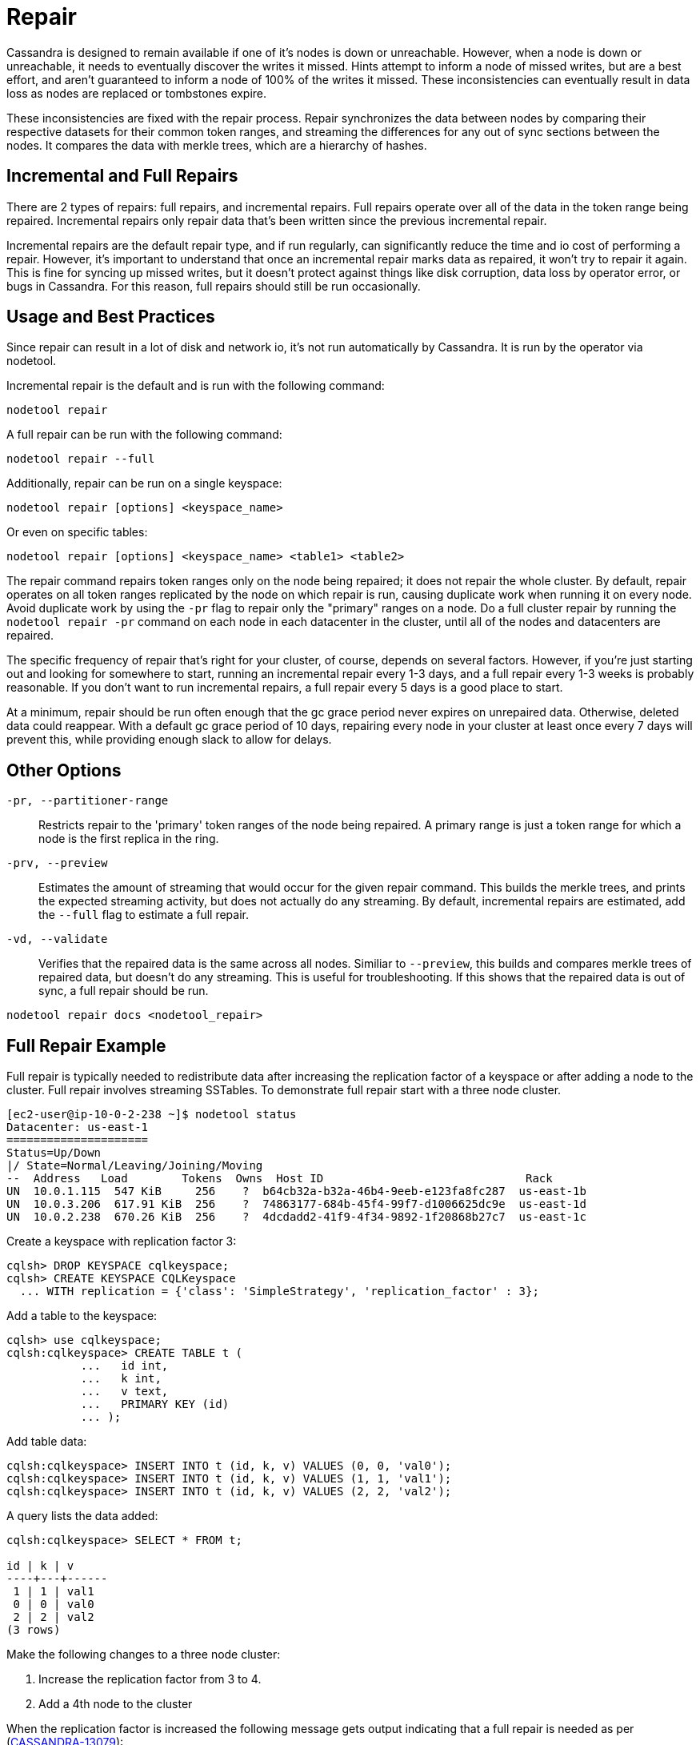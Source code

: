 = Repair

Cassandra is designed to remain available if one of it's nodes is down
or unreachable. However, when a node is down or unreachable, it needs to
eventually discover the writes it missed. Hints attempt to inform a node
of missed writes, but are a best effort, and aren't guaranteed to inform
a node of 100% of the writes it missed. These inconsistencies can
eventually result in data loss as nodes are replaced or tombstones
expire.

These inconsistencies are fixed with the repair process. Repair
synchronizes the data between nodes by comparing their respective
datasets for their common token ranges, and streaming the differences
for any out of sync sections between the nodes. It compares the data
with merkle trees, which are a hierarchy of hashes.

== Incremental and Full Repairs

There are 2 types of repairs: full repairs, and incremental repairs.
Full repairs operate over all of the data in the token range being
repaired. Incremental repairs only repair data that's been written since
the previous incremental repair.

Incremental repairs are the default repair type, and if run regularly,
can significantly reduce the time and io cost of performing a repair.
However, it's important to understand that once an incremental repair
marks data as repaired, it won't try to repair it again. This is fine
for syncing up missed writes, but it doesn't protect against things like
disk corruption, data loss by operator error, or bugs in Cassandra. For
this reason, full repairs should still be run occasionally.

== Usage and Best Practices

Since repair can result in a lot of disk and network io, it's not run
automatically by Cassandra. It is run by the operator via nodetool.

Incremental repair is the default and is run with the following command:

[source,none]
----
nodetool repair
----

A full repair can be run with the following command:

[source,none]
----
nodetool repair --full
----

Additionally, repair can be run on a single keyspace:

[source,none]
----
nodetool repair [options] <keyspace_name>
----

Or even on specific tables:

[source,none]
----
nodetool repair [options] <keyspace_name> <table1> <table2>
----


The repair command repairs token ranges only on the node being repaired; it does not repair the whole cluster. 
By default, repair operates on all token ranges replicated by the node on which repair is run, causing duplicate work when running it on every node. Avoid duplicate work by using the `-pr` flag to repair only the "primary" ranges on a node. 
Do a full cluster repair by running the `nodetool repair -pr` command on each node in each datacenter in the cluster, until all of the nodes and datacenters are repaired. 

The specific frequency of repair that's right for your cluster, of
course, depends on several factors. However, if you're just starting out
and looking for somewhere to start, running an incremental repair every
1-3 days, and a full repair every 1-3 weeks is probably reasonable. If
you don't want to run incremental repairs, a full repair every 5 days is
a good place to start.

At a minimum, repair should be run often enough that the gc grace period
never expires on unrepaired data. Otherwise, deleted data could
reappear. With a default gc grace period of 10 days, repairing every
node in your cluster at least once every 7 days will prevent this, while
providing enough slack to allow for delays.

== Other Options

`-pr, --partitioner-range`::
  Restricts repair to the 'primary' token ranges of the node being
  repaired. A primary range is just a token range for which a node is
  the first replica in the ring.
`-prv, --preview`::
  Estimates the amount of streaming that would occur for the given
  repair command. This builds the merkle trees, and prints the expected
  streaming activity, but does not actually do any streaming. By
  default, incremental repairs are estimated, add the `--full` flag to
  estimate a full repair.
`-vd, --validate`::
  Verifies that the repaired data is the same across all nodes. Similiar
  to `--preview`, this builds and compares merkle trees of repaired
  data, but doesn't do any streaming. This is useful for
  troubleshooting. If this shows that the repaired data is out of sync,
  a full repair should be run.

`nodetool repair docs <nodetool_repair>`

== Full Repair Example

Full repair is typically needed to redistribute data after increasing
the replication factor of a keyspace or after adding a node to the
cluster. Full repair involves streaming SSTables. To demonstrate full
repair start with a three node cluster.

[source,none]
----
[ec2-user@ip-10-0-2-238 ~]$ nodetool status
Datacenter: us-east-1
=====================
Status=Up/Down
|/ State=Normal/Leaving/Joining/Moving
--  Address   Load        Tokens  Owns  Host ID                              Rack
UN  10.0.1.115  547 KiB     256    ?  b64cb32a-b32a-46b4-9eeb-e123fa8fc287  us-east-1b
UN  10.0.3.206  617.91 KiB  256    ?  74863177-684b-45f4-99f7-d1006625dc9e  us-east-1d
UN  10.0.2.238  670.26 KiB  256    ?  4dcdadd2-41f9-4f34-9892-1f20868b27c7  us-east-1c
----

Create a keyspace with replication factor 3:

[source,none]
----
cqlsh> DROP KEYSPACE cqlkeyspace;
cqlsh> CREATE KEYSPACE CQLKeyspace
  ... WITH replication = {'class': 'SimpleStrategy', 'replication_factor' : 3};
----

Add a table to the keyspace:

[source,none]
----
cqlsh> use cqlkeyspace;
cqlsh:cqlkeyspace> CREATE TABLE t (
           ...   id int,
           ...   k int,
           ...   v text,
           ...   PRIMARY KEY (id)
           ... );
----

Add table data:

[source,none]
----
cqlsh:cqlkeyspace> INSERT INTO t (id, k, v) VALUES (0, 0, 'val0');
cqlsh:cqlkeyspace> INSERT INTO t (id, k, v) VALUES (1, 1, 'val1');
cqlsh:cqlkeyspace> INSERT INTO t (id, k, v) VALUES (2, 2, 'val2');
----

A query lists the data added:

[source,none]
----
cqlsh:cqlkeyspace> SELECT * FROM t;

id | k | v
----+---+------
 1 | 1 | val1
 0 | 0 | val0
 2 | 2 | val2
(3 rows)
----

Make the following changes to a three node cluster:

[arabic]
. Increase the replication factor from 3 to 4.
. Add a 4th node to the cluster

When the replication factor is increased the following message gets
output indicating that a full repair is needed as per
(https://issues.apache.org/jira/browse/CASSANDRA-13079[CASSANDRA-13079]):

[source,none]
----
cqlsh:cqlkeyspace> ALTER KEYSPACE CQLKeyspace
           ... WITH replication = {'class': 'SimpleStrategy', 'replication_factor' : 4};
Warnings :
When increasing replication factor you need to run a full (-full) repair to distribute the
data.
----

Perform a full repair on the keyspace `cqlkeyspace` table `t` with
following command:

[source,none]
----
nodetool repair -full cqlkeyspace t
----

Full repair completes in about a second as indicated by the output:

[source,none]
----
[ec2-user@ip-10-0-2-238 ~]$ nodetool repair -full cqlkeyspace t
[2019-08-17 03:06:21,445] Starting repair command #1 (fd576da0-c09b-11e9-b00c-1520e8c38f00), repairing keyspace cqlkeyspace with repair options (parallelism: parallel, primary range: false, incremental: false, job threads: 1, ColumnFamilies: [t], dataCenters: [], hosts: [], previewKind: NONE, # of ranges: 1024, pull repair: false, force repair: false, optimise streams: false)
[2019-08-17 03:06:23,059] Repair session fd8e5c20-c09b-11e9-b00c-1520e8c38f00 for range [(-8792657144775336505,-8786320730900698730], (-5454146041421260303,-5439402053041523135], (4288357893651763201,4324309707046452322], ... , (4350676211955643098,4351706629422088296]] finished (progress: 0%)
[2019-08-17 03:06:23,077] Repair completed successfully
[2019-08-17 03:06:23,077] Repair command #1 finished in 1 second
[ec2-user@ip-10-0-2-238 ~]$
----

The `nodetool  tpstats` command should list a repair having been
completed as `Repair-Task` > `Completed` column value of 1:

[source,none]
----
[ec2-user@ip-10-0-2-238 ~]$ nodetool tpstats
Pool Name Active   Pending Completed   Blocked  All time blocked
ReadStage  0           0           99       0              0
…
Repair-Task 0       0           1        0              0
RequestResponseStage                  0        0        2078        0               0
----
